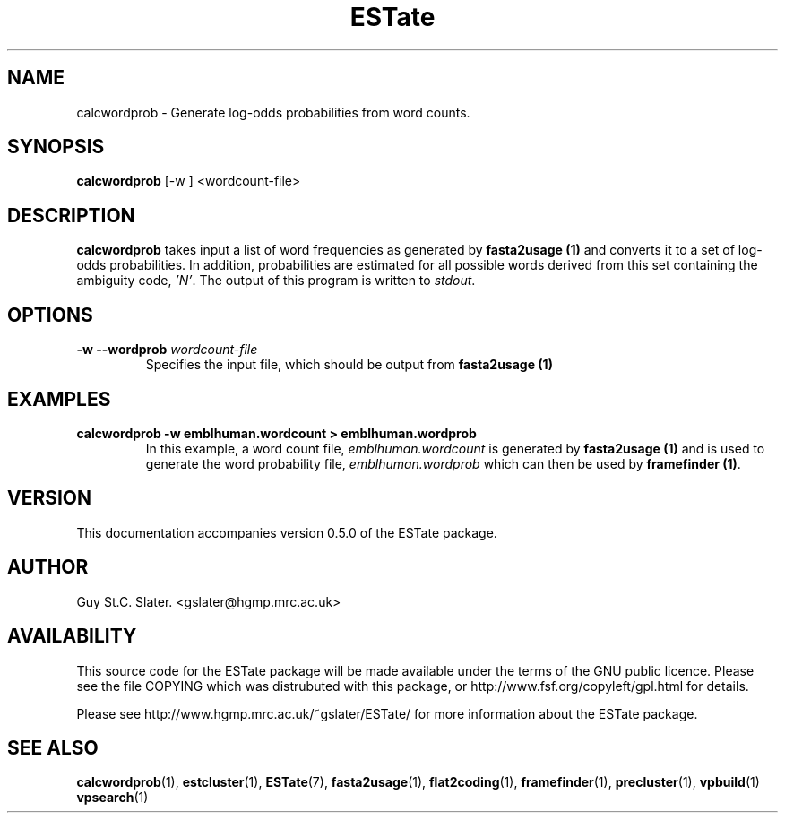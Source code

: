 .\" Header used on every estate page.
.TH ESTate 1 "October 1999" ESTate "EST analysis tools, etc"
.SH NAME
.\"
calcwordprob \- Generate log-odds probabilities from word counts.
.SH SYNOPSIS
.B calcwordprob
[-w ]
<wordcount-file>
.SH DESCRIPTION
.BR calcwordprob
takes input a list of word frequencies as generated by
.BR "fasta2usage (1)"
and converts it to a set of log-odds probabilities.
In addition, probabilities are estimated for all
possible words derived from this set containing the ambiguity code,
.IR 'N' .
The output of this program is written to
.IR stdout .
.SH OPTIONS
.\"
.TP
.BI "\-w \--wordprob " wordcount-file
Specifies the input file, which should be output from
.BR "fasta2usage (1)"
.\"
.SH EXAMPLES
.B "calcwordprob \-w emblhuman.wordcount > emblhuman.wordprob"
.RS
In this example, a word count file,
.I  emblhuman.wordcount
is generated by
.BR "fasta2usage (1)"
and is used to generate the word probability file,
.I emblhuman.wordprob
which can then be used by
.BR "framefinder (1)".
.\" Misc information appended to the end of Every ESTate man page.
.\"
.RE
.SH VERSION
This documentation accompanies version 0.5.0 of the ESTate package.
.SH AUTHOR
Guy St.C. Slater.  <gslater@hgmp.mrc.ac.uk>
.SH AVAILABILITY
This source code for the ESTate package will be made
available under the terms of the GNU public licence.  Please
see the file COPYING which was distrubuted with this package,
or http://www.fsf.org/copyleft/gpl.html for details.

Please see http://www.hgmp.mrc.ac.uk/~gslater/ESTate/
for more information about the ESTate package.
.SH "SEE ALSO"
.BR calcwordprob (1),
.BR estcluster (1),
.BR ESTate (7),
.BR fasta2usage (1),
.BR flat2coding (1),
.BR framefinder (1),
.BR precluster (1),
.BR vpbuild (1)
.BR vpsearch (1)
